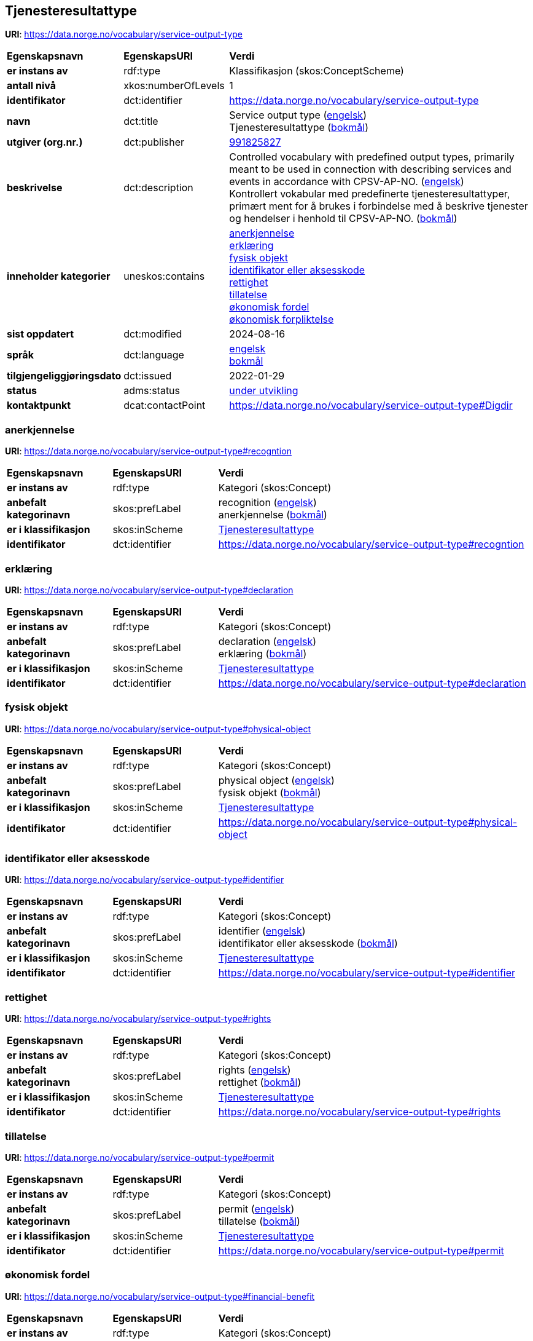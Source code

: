 // Asciidoc file auto-generated by "(Digdir) Excel2Turtle/Html v.3"

== Tjenesteresultattype

*URI*: https://data.norge.no/vocabulary/service-output-type

[cols="20s,20d,60d"]
|===
| Egenskapsnavn | *EgenskapsURI* | *Verdi*
| er instans av | rdf:type | Klassifikasjon (skos:ConceptScheme)
| antall nivå | xkos:numberOfLevels |  1
| identifikator | dct:identifier | https://data.norge.no/vocabulary/service-output-type
| navn | dct:title |  Service output type (http://publications.europa.eu/resource/authority/language/ENG[engelsk]) + 
 Tjenesteresultattype (http://publications.europa.eu/resource/authority/language/NOB[bokmål])
| utgiver (org.nr.) | dct:publisher | https://organization-catalog.fellesdatakatalog.digdir.no/organizations/991825827[991825827]
| beskrivelse | dct:description |  Controlled vocabulary with predefined output types, primarily meant to be used in connection with describing services and events in accordance with CPSV-AP-NO. (http://publications.europa.eu/resource/authority/language/ENG[engelsk]) + 
 Kontrollert vokabular med predefinerte tjenesteresultattyper, primært ment for å brukes i forbindelse med å beskrive tjenester og hendelser i henhold til CPSV-AP-NO. (http://publications.europa.eu/resource/authority/language/NOB[bokmål])
| inneholder kategorier | uneskos:contains | https://data.norge.no/vocabulary/service-output-type#recogntion[anerkjennelse] + 
https://data.norge.no/vocabulary/service-output-type#declaration[erklæring] + 
https://data.norge.no/vocabulary/service-output-type#physical-object[fysisk objekt] + 
https://data.norge.no/vocabulary/service-output-type#identifier[identifikator eller aksesskode] + 
https://data.norge.no/vocabulary/service-output-type#rights[rettighet] + 
https://data.norge.no/vocabulary/service-output-type#permit[tillatelse] + 
https://data.norge.no/vocabulary/service-output-type#financial-benefit[økonomisk fordel] + 
https://data.norge.no/vocabulary/service-output-type#financial-obligation[økonomisk forpliktelse]
| sist oppdatert | dct:modified |  2024-08-16
| språk | dct:language | http://publications.europa.eu/resource/authority/language/ENG[engelsk] + 
http://publications.europa.eu/resource/authority/language/NOB[bokmål]
| tilgjengeliggjøringsdato | dct:issued |  2022-01-29
| status | adms:status | http://publications.europa.eu/resource/authority/dataset-status/DEVELOP[under utvikling]
| kontaktpunkt | dcat:contactPoint | https://data.norge.no/vocabulary/service-output-type#Digdir
|===

=== anerkjennelse [[recogntion]]

*URI*: https://data.norge.no/vocabulary/service-output-type#recogntion

[cols="20s,20d,60d"]
|===
| Egenskapsnavn | *EgenskapsURI* | *Verdi*
| er instans av | rdf:type | Kategori (skos:Concept)
| anbefalt kategorinavn | skos:prefLabel |  recognition (http://publications.europa.eu/resource/authority/language/ENG[engelsk]) + 
 anerkjennelse (http://publications.europa.eu/resource/authority/language/NOB[bokmål])
| er i klassifikasjon | skos:inScheme | https://data.norge.no/vocabulary/service-output-type[Tjenesteresultattype]
| identifikator | dct:identifier | https://data.norge.no/vocabulary/service-output-type#recogntion
|===

=== erklæring [[declaration]]

*URI*: https://data.norge.no/vocabulary/service-output-type#declaration

[cols="20s,20d,60d"]
|===
| Egenskapsnavn | *EgenskapsURI* | *Verdi*
| er instans av | rdf:type | Kategori (skos:Concept)
| anbefalt kategorinavn | skos:prefLabel |  declaration (http://publications.europa.eu/resource/authority/language/ENG[engelsk]) + 
 erklæring (http://publications.europa.eu/resource/authority/language/NOB[bokmål])
| er i klassifikasjon | skos:inScheme | https://data.norge.no/vocabulary/service-output-type[Tjenesteresultattype]
| identifikator | dct:identifier | https://data.norge.no/vocabulary/service-output-type#declaration
|===

=== fysisk objekt [[physical-object]]

*URI*: https://data.norge.no/vocabulary/service-output-type#physical-object

[cols="20s,20d,60d"]
|===
| Egenskapsnavn | *EgenskapsURI* | *Verdi*
| er instans av | rdf:type | Kategori (skos:Concept)
| anbefalt kategorinavn | skos:prefLabel |  physical object (http://publications.europa.eu/resource/authority/language/ENG[engelsk]) + 
 fysisk objekt (http://publications.europa.eu/resource/authority/language/NOB[bokmål])
| er i klassifikasjon | skos:inScheme | https://data.norge.no/vocabulary/service-output-type[Tjenesteresultattype]
| identifikator | dct:identifier | https://data.norge.no/vocabulary/service-output-type#physical-object
|===

=== identifikator eller aksesskode [[identifier]]

*URI*: https://data.norge.no/vocabulary/service-output-type#identifier

[cols="20s,20d,60d"]
|===
| Egenskapsnavn | *EgenskapsURI* | *Verdi*
| er instans av | rdf:type | Kategori (skos:Concept)
| anbefalt kategorinavn | skos:prefLabel |  identifier (http://publications.europa.eu/resource/authority/language/ENG[engelsk]) + 
 identifikator eller aksesskode (http://publications.europa.eu/resource/authority/language/NOB[bokmål])
| er i klassifikasjon | skos:inScheme | https://data.norge.no/vocabulary/service-output-type[Tjenesteresultattype]
| identifikator | dct:identifier | https://data.norge.no/vocabulary/service-output-type#identifier
|===

=== rettighet [[rights]]

*URI*: https://data.norge.no/vocabulary/service-output-type#rights

[cols="20s,20d,60d"]
|===
| Egenskapsnavn | *EgenskapsURI* | *Verdi*
| er instans av | rdf:type | Kategori (skos:Concept)
| anbefalt kategorinavn | skos:prefLabel |  rights (http://publications.europa.eu/resource/authority/language/ENG[engelsk]) + 
 rettighet (http://publications.europa.eu/resource/authority/language/NOB[bokmål])
| er i klassifikasjon | skos:inScheme | https://data.norge.no/vocabulary/service-output-type[Tjenesteresultattype]
| identifikator | dct:identifier | https://data.norge.no/vocabulary/service-output-type#rights
|===

=== tillatelse [[permit]]

*URI*: https://data.norge.no/vocabulary/service-output-type#permit

[cols="20s,20d,60d"]
|===
| Egenskapsnavn | *EgenskapsURI* | *Verdi*
| er instans av | rdf:type | Kategori (skos:Concept)
| anbefalt kategorinavn | skos:prefLabel |  permit (http://publications.europa.eu/resource/authority/language/ENG[engelsk]) + 
 tillatelse (http://publications.europa.eu/resource/authority/language/NOB[bokmål])
| er i klassifikasjon | skos:inScheme | https://data.norge.no/vocabulary/service-output-type[Tjenesteresultattype]
| identifikator | dct:identifier | https://data.norge.no/vocabulary/service-output-type#permit
|===

=== økonomisk fordel [[financial-benefit]]

*URI*: https://data.norge.no/vocabulary/service-output-type#financial-benefit

[cols="20s,20d,60d"]
|===
| Egenskapsnavn | *EgenskapsURI* | *Verdi*
| er instans av | rdf:type | Kategori (skos:Concept)
| anbefalt kategorinavn | skos:prefLabel |  financial benefit (http://publications.europa.eu/resource/authority/language/ENG[engelsk]) + 
 økonomisk fordel (http://publications.europa.eu/resource/authority/language/NOB[bokmål])
| er i klassifikasjon | skos:inScheme | https://data.norge.no/vocabulary/service-output-type[Tjenesteresultattype]
| identifikator | dct:identifier | https://data.norge.no/vocabulary/service-output-type#financial-benefit
|===

=== økonomisk forpliktelse [[financial-obligation]]

*URI*: https://data.norge.no/vocabulary/service-output-type#financial-obligation

[cols="20s,20d,60d"]
|===
| Egenskapsnavn | *EgenskapsURI* | *Verdi*
| er instans av | rdf:type | Kategori (skos:Concept)
| anbefalt kategorinavn | skos:prefLabel |  financial obligation (http://publications.europa.eu/resource/authority/language/ENG[engelsk]) + 
 økonomisk forpliktelse (http://publications.europa.eu/resource/authority/language/NOB[bokmål])
| er i klassifikasjon | skos:inScheme | https://data.norge.no/vocabulary/service-output-type[Tjenesteresultattype]
| identifikator | dct:identifier | https://data.norge.no/vocabulary/service-output-type#financial-obligation
|===

== Digdir [[Digdir]]

[cols="20s,20d,60d"]
|===
| Egenskapsnavn | *EgenskapsURI* | *Verdi*
| er instans av | rdf:type | vcard:Organization
| organisasjonsnavn | vcard:hasOrganizationName |  Digitaliseringsdirektoratet (Digdir) (http://publications.europa.eu/resource/authority/language/NOB[bokmål]) + 
 Norwegian Digitalisation Agency (Digdir) (http://publications.europa.eu/resource/authority/language/ENG[engelsk])
| e-postadresse | vcard:hasEmail |  informasjonsforvaltning@digdir.no
|===

== Navnerom [[Namespace]]

[cols="30s,70d"]
|===
| Prefiks | *URI*
| adms | http://www.w3.org/ns/adms#
| dcat | http://www.w3.org/ns/dcat#
| dct | http://purl.org/dc/terms/
| rdf | http://www.w3.org/1999/02/22-rdf-syntax-ns#
| skos | http://www.w3.org/2004/02/skos/core#
| uneskos | http://purl.org/umu/uneskos#
| vcard | http://www.w3.org/2006/vcard/ns#
| xkos | http://rdf-vocabulary.ddialliance.org/xkos#
| xsd | http://www.w3.org/2001/XMLSchema#
|===

// End of the file, 2024-08-16 18:58:06